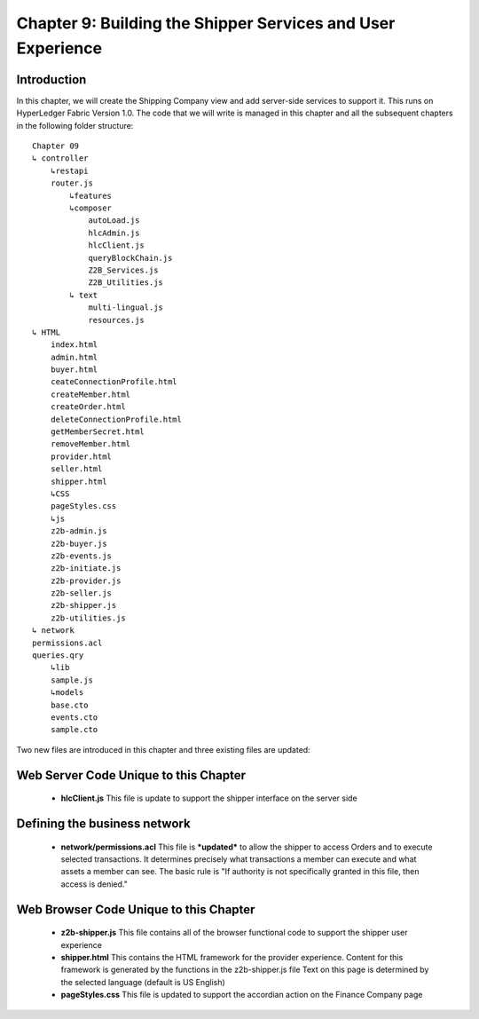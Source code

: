 Chapter 9: Building the Shipper Services and User Experience
============================================================

Introduction
............

In this chapter, we will create the Shipping Company view and add server-side services to support it. This runs on HyperLedger Fabric Version 1.0. The code that we will write is managed in this chapter and all the subsequent chapters in the following folder structure:
::

    Chapter 09
    ↳ controller
        ↳restapi
        router.js
            ↳features
            ↳composer
                autoLoad.js
                hlcAdmin.js
                hlcClient.js
                queryBlockChain.js
                Z2B_Services.js
                Z2B_Utilities.js
            ↳ text
                multi-lingual.js
                resources.js
    ↳ HTML
        index.html
        admin.html
        buyer.html
        ceateConnectionProfile.html
        createMember.html
        createOrder.html
        deleteConnectionProfile.html
        getMemberSecret.html
        removeMember.html
        provider.html
        seller.html
        shipper.html
        ↳CSS
        pageStyles.css
        ↳js
        z2b-admin.js
        z2b-buyer.js
        z2b-events.js
        z2b-initiate.js
        z2b-provider.js
        z2b-seller.js
        z2b-shipper.js
        z2b-utilities.js
    ↳ network
    permissions.acl
    queries.qry
        ↳lib
        sample.js
        ↳models
        base.cto
        events.cto
        sample.cto

Two new files are introduced in this chapter and three existing files are updated:

Web Server Code Unique to this Chapter
......................................

 - **hlcClient.js**
   This file is update to support the shipper interface on the server side

Defining the business network
......................................

 
 - **network/permissions.acl**
   This file is ***updated*** to allow the shipper to access Orders and to execute selected transactions. 
   It determines precisely what transactions a member can execute and what assets a member can see. The basic rule is "If authority is not specifically granted in this file, then access is denied."

Web Browser Code Unique to this Chapter
.......................................

 - **z2b-shipper.js**
   This file contains all of the browser functional code to support the shipper user experience
 - **shipper.html**
   This contains the HTML framework for the provider experience. Content for this framework is generated by the functions in the z2b-shipper.js file
   Text on this page is determined by the selected language (default is US English) 
 - **pageStyles.css**
   This file is updated to support the accordian action on the Finance Company page